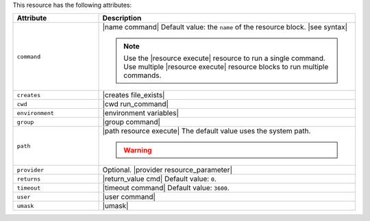 .. The contents of this file are included in multiple topics.
.. This file should not be changed in a way that hinders its ability to appear in multiple documentation sets.

This resource has the following attributes:

.. list-table::
   :widths: 150 450
   :header-rows: 1

   * - Attribute
     - Description
   * - ``command``
     - |name command| Default value: the ``name`` of the resource block. |see syntax|

       .. note:: Use the |resource execute| resource to run a single command. Use multiple |resource execute| resource blocks to run multiple commands.
   * - ``creates``
     - |creates file_exists|
   * - ``cwd``
     - |cwd run_command|
   * - ``environment``
     - |environment variables|
   * - ``group``
     - |group command|
   * - ``path``
     - |path resource execute| The default value uses the system path.

       .. warning:: .. include:: ../../includes_resources_common/includes_resources_common_resource_execute_attribute_path.rst
   * - ``provider``
     - Optional. |provider resource_parameter|
   * - ``returns``
     - |return_value cmd| Default value: ``0``.
   * - ``timeout``
     - |timeout command| Default value: ``3600``.
   * - ``user``
     - |user command|
   * - ``umask``
     - |umask|
